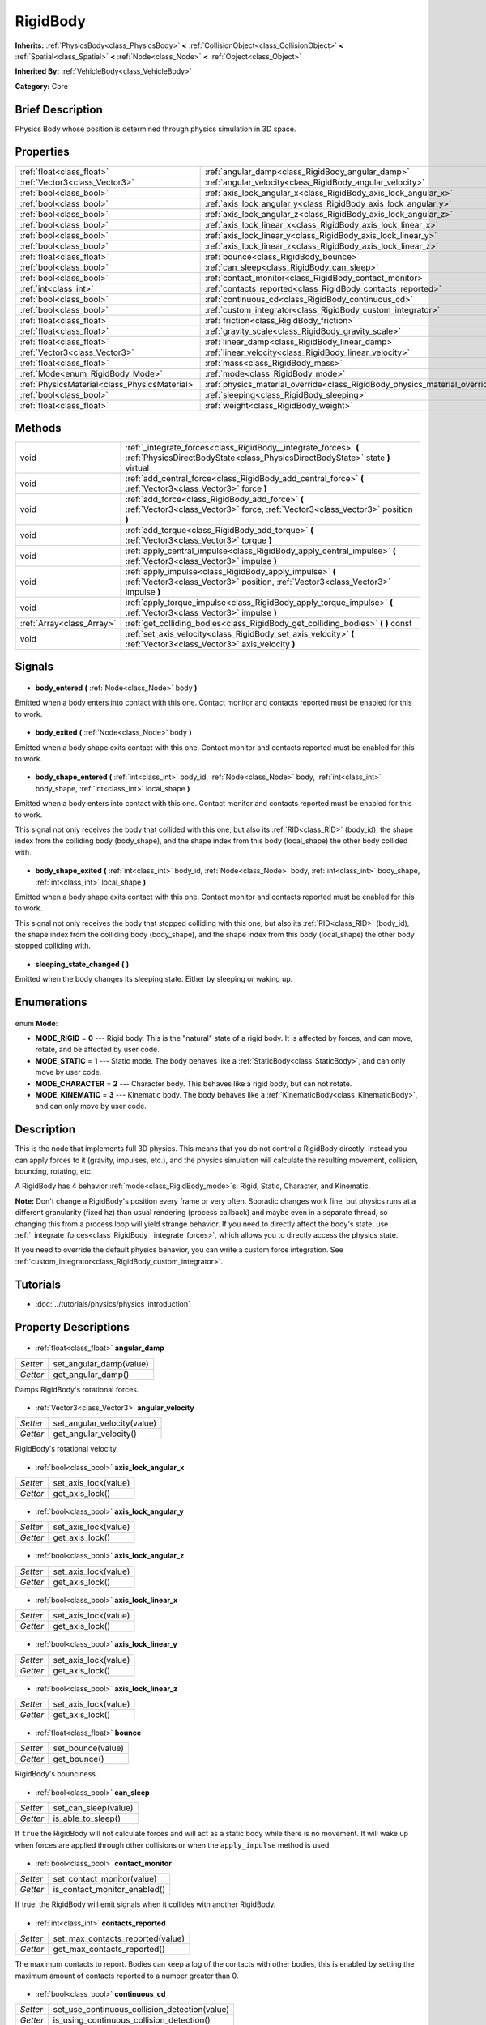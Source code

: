 .. Generated automatically by doc/tools/makerst.py in Godot's source tree.
.. DO NOT EDIT THIS FILE, but the RigidBody.xml source instead.
.. The source is found in doc/classes or modules/<name>/doc_classes.

.. _class_RigidBody:

RigidBody
=========

**Inherits:** :ref:`PhysicsBody<class_PhysicsBody>` **<** :ref:`CollisionObject<class_CollisionObject>` **<** :ref:`Spatial<class_Spatial>` **<** :ref:`Node<class_Node>` **<** :ref:`Object<class_Object>`

**Inherited By:** :ref:`VehicleBody<class_VehicleBody>`

**Category:** Core

Brief Description
-----------------

Physics Body whose position is determined through physics simulation in 3D space.

Properties
----------

+-----------------------------------------------+-----------------------------------------------------------------------------+
| :ref:`float<class_float>`                     | :ref:`angular_damp<class_RigidBody_angular_damp>`                           |
+-----------------------------------------------+-----------------------------------------------------------------------------+
| :ref:`Vector3<class_Vector3>`                 | :ref:`angular_velocity<class_RigidBody_angular_velocity>`                   |
+-----------------------------------------------+-----------------------------------------------------------------------------+
| :ref:`bool<class_bool>`                       | :ref:`axis_lock_angular_x<class_RigidBody_axis_lock_angular_x>`             |
+-----------------------------------------------+-----------------------------------------------------------------------------+
| :ref:`bool<class_bool>`                       | :ref:`axis_lock_angular_y<class_RigidBody_axis_lock_angular_y>`             |
+-----------------------------------------------+-----------------------------------------------------------------------------+
| :ref:`bool<class_bool>`                       | :ref:`axis_lock_angular_z<class_RigidBody_axis_lock_angular_z>`             |
+-----------------------------------------------+-----------------------------------------------------------------------------+
| :ref:`bool<class_bool>`                       | :ref:`axis_lock_linear_x<class_RigidBody_axis_lock_linear_x>`               |
+-----------------------------------------------+-----------------------------------------------------------------------------+
| :ref:`bool<class_bool>`                       | :ref:`axis_lock_linear_y<class_RigidBody_axis_lock_linear_y>`               |
+-----------------------------------------------+-----------------------------------------------------------------------------+
| :ref:`bool<class_bool>`                       | :ref:`axis_lock_linear_z<class_RigidBody_axis_lock_linear_z>`               |
+-----------------------------------------------+-----------------------------------------------------------------------------+
| :ref:`float<class_float>`                     | :ref:`bounce<class_RigidBody_bounce>`                                       |
+-----------------------------------------------+-----------------------------------------------------------------------------+
| :ref:`bool<class_bool>`                       | :ref:`can_sleep<class_RigidBody_can_sleep>`                                 |
+-----------------------------------------------+-----------------------------------------------------------------------------+
| :ref:`bool<class_bool>`                       | :ref:`contact_monitor<class_RigidBody_contact_monitor>`                     |
+-----------------------------------------------+-----------------------------------------------------------------------------+
| :ref:`int<class_int>`                         | :ref:`contacts_reported<class_RigidBody_contacts_reported>`                 |
+-----------------------------------------------+-----------------------------------------------------------------------------+
| :ref:`bool<class_bool>`                       | :ref:`continuous_cd<class_RigidBody_continuous_cd>`                         |
+-----------------------------------------------+-----------------------------------------------------------------------------+
| :ref:`bool<class_bool>`                       | :ref:`custom_integrator<class_RigidBody_custom_integrator>`                 |
+-----------------------------------------------+-----------------------------------------------------------------------------+
| :ref:`float<class_float>`                     | :ref:`friction<class_RigidBody_friction>`                                   |
+-----------------------------------------------+-----------------------------------------------------------------------------+
| :ref:`float<class_float>`                     | :ref:`gravity_scale<class_RigidBody_gravity_scale>`                         |
+-----------------------------------------------+-----------------------------------------------------------------------------+
| :ref:`float<class_float>`                     | :ref:`linear_damp<class_RigidBody_linear_damp>`                             |
+-----------------------------------------------+-----------------------------------------------------------------------------+
| :ref:`Vector3<class_Vector3>`                 | :ref:`linear_velocity<class_RigidBody_linear_velocity>`                     |
+-----------------------------------------------+-----------------------------------------------------------------------------+
| :ref:`float<class_float>`                     | :ref:`mass<class_RigidBody_mass>`                                           |
+-----------------------------------------------+-----------------------------------------------------------------------------+
| :ref:`Mode<enum_RigidBody_Mode>`              | :ref:`mode<class_RigidBody_mode>`                                           |
+-----------------------------------------------+-----------------------------------------------------------------------------+
| :ref:`PhysicsMaterial<class_PhysicsMaterial>` | :ref:`physics_material_override<class_RigidBody_physics_material_override>` |
+-----------------------------------------------+-----------------------------------------------------------------------------+
| :ref:`bool<class_bool>`                       | :ref:`sleeping<class_RigidBody_sleeping>`                                   |
+-----------------------------------------------+-----------------------------------------------------------------------------+
| :ref:`float<class_float>`                     | :ref:`weight<class_RigidBody_weight>`                                       |
+-----------------------------------------------+-----------------------------------------------------------------------------+

Methods
-------

+----------------------------+---------------------------------------------------------------------------------------------------------------------------------------------------+
| void                       | :ref:`_integrate_forces<class_RigidBody__integrate_forces>` **(** :ref:`PhysicsDirectBodyState<class_PhysicsDirectBodyState>` state **)** virtual |
+----------------------------+---------------------------------------------------------------------------------------------------------------------------------------------------+
| void                       | :ref:`add_central_force<class_RigidBody_add_central_force>` **(** :ref:`Vector3<class_Vector3>` force **)**                                       |
+----------------------------+---------------------------------------------------------------------------------------------------------------------------------------------------+
| void                       | :ref:`add_force<class_RigidBody_add_force>` **(** :ref:`Vector3<class_Vector3>` force, :ref:`Vector3<class_Vector3>` position **)**               |
+----------------------------+---------------------------------------------------------------------------------------------------------------------------------------------------+
| void                       | :ref:`add_torque<class_RigidBody_add_torque>` **(** :ref:`Vector3<class_Vector3>` torque **)**                                                    |
+----------------------------+---------------------------------------------------------------------------------------------------------------------------------------------------+
| void                       | :ref:`apply_central_impulse<class_RigidBody_apply_central_impulse>` **(** :ref:`Vector3<class_Vector3>` impulse **)**                             |
+----------------------------+---------------------------------------------------------------------------------------------------------------------------------------------------+
| void                       | :ref:`apply_impulse<class_RigidBody_apply_impulse>` **(** :ref:`Vector3<class_Vector3>` position, :ref:`Vector3<class_Vector3>` impulse **)**     |
+----------------------------+---------------------------------------------------------------------------------------------------------------------------------------------------+
| void                       | :ref:`apply_torque_impulse<class_RigidBody_apply_torque_impulse>` **(** :ref:`Vector3<class_Vector3>` impulse **)**                               |
+----------------------------+---------------------------------------------------------------------------------------------------------------------------------------------------+
| :ref:`Array<class_Array>`  | :ref:`get_colliding_bodies<class_RigidBody_get_colliding_bodies>` **(** **)** const                                                               |
+----------------------------+---------------------------------------------------------------------------------------------------------------------------------------------------+
| void                       | :ref:`set_axis_velocity<class_RigidBody_set_axis_velocity>` **(** :ref:`Vector3<class_Vector3>` axis_velocity **)**                               |
+----------------------------+---------------------------------------------------------------------------------------------------------------------------------------------------+

Signals
-------

  .. _class_RigidBody_body_entered:

- **body_entered** **(** :ref:`Node<class_Node>` body **)**

Emitted when a body enters into contact with this one. Contact monitor and contacts reported must be enabled for this to work.

  .. _class_RigidBody_body_exited:

- **body_exited** **(** :ref:`Node<class_Node>` body **)**

Emitted when a body shape exits contact with this one. Contact monitor and contacts reported must be enabled for this to work.

  .. _class_RigidBody_body_shape_entered:

- **body_shape_entered** **(** :ref:`int<class_int>` body_id, :ref:`Node<class_Node>` body, :ref:`int<class_int>` body_shape, :ref:`int<class_int>` local_shape **)**

Emitted when a body enters into contact with this one. Contact monitor and contacts reported must be enabled for this to work.

This signal not only receives the body that collided with this one, but also its :ref:`RID<class_RID>` (body_id), the shape index from the colliding body (body_shape), and the shape index from this body (local_shape) the other body collided with.

  .. _class_RigidBody_body_shape_exited:

- **body_shape_exited** **(** :ref:`int<class_int>` body_id, :ref:`Node<class_Node>` body, :ref:`int<class_int>` body_shape, :ref:`int<class_int>` local_shape **)**

Emitted when a body shape exits contact with this one. Contact monitor and contacts reported must be enabled for this to work.

This signal not only receives the body that stopped colliding with this one, but also its :ref:`RID<class_RID>` (body_id), the shape index from the colliding body (body_shape), and the shape index from this body (local_shape) the other body stopped colliding with.

  .. _class_RigidBody_sleeping_state_changed:

- **sleeping_state_changed** **(** **)**

Emitted when the body changes its sleeping state. Either by sleeping or waking up.

Enumerations
------------

  .. _enum_RigidBody_Mode:

enum **Mode**:

- **MODE_RIGID** = **0** --- Rigid body. This is the "natural" state of a rigid body. It is affected by forces, and can move, rotate, and be affected by user code.
- **MODE_STATIC** = **1** --- Static mode. The body behaves like a :ref:`StaticBody<class_StaticBody>`, and can only move by user code.
- **MODE_CHARACTER** = **2** --- Character body. This behaves like a rigid body, but can not rotate.
- **MODE_KINEMATIC** = **3** --- Kinematic body. The body behaves like a :ref:`KinematicBody<class_KinematicBody>`, and can only move by user code.

Description
-----------

This is the node that implements full 3D physics. This means that you do not control a RigidBody directly. Instead you can apply forces to it (gravity, impulses, etc.), and the physics simulation will calculate the resulting movement, collision, bouncing, rotating, etc.

A RigidBody has 4 behavior :ref:`mode<class_RigidBody_mode>`\ s: Rigid, Static, Character, and Kinematic.

**Note:** Don't change a RigidBody's position every frame or very often. Sporadic changes work fine, but physics runs at a different granularity (fixed hz) than usual rendering (process callback) and maybe even in a separate thread, so changing this from a process loop will yield strange behavior. If you need to directly affect the body's state, use :ref:`_integrate_forces<class_RigidBody__integrate_forces>`, which allows you to directly access the physics state.

If you need to override the default physics behavior, you can write a custom force integration. See :ref:`custom_integrator<class_RigidBody_custom_integrator>`.

Tutorials
---------

- :doc:`../tutorials/physics/physics_introduction`
Property Descriptions
---------------------

  .. _class_RigidBody_angular_damp:

- :ref:`float<class_float>` **angular_damp**

+----------+-------------------------+
| *Setter* | set_angular_damp(value) |
+----------+-------------------------+
| *Getter* | get_angular_damp()      |
+----------+-------------------------+

Damps RigidBody's rotational forces.

  .. _class_RigidBody_angular_velocity:

- :ref:`Vector3<class_Vector3>` **angular_velocity**

+----------+-----------------------------+
| *Setter* | set_angular_velocity(value) |
+----------+-----------------------------+
| *Getter* | get_angular_velocity()      |
+----------+-----------------------------+

RigidBody's rotational velocity.

  .. _class_RigidBody_axis_lock_angular_x:

- :ref:`bool<class_bool>` **axis_lock_angular_x**

+----------+----------------------+
| *Setter* | set_axis_lock(value) |
+----------+----------------------+
| *Getter* | get_axis_lock()      |
+----------+----------------------+

  .. _class_RigidBody_axis_lock_angular_y:

- :ref:`bool<class_bool>` **axis_lock_angular_y**

+----------+----------------------+
| *Setter* | set_axis_lock(value) |
+----------+----------------------+
| *Getter* | get_axis_lock()      |
+----------+----------------------+

  .. _class_RigidBody_axis_lock_angular_z:

- :ref:`bool<class_bool>` **axis_lock_angular_z**

+----------+----------------------+
| *Setter* | set_axis_lock(value) |
+----------+----------------------+
| *Getter* | get_axis_lock()      |
+----------+----------------------+

  .. _class_RigidBody_axis_lock_linear_x:

- :ref:`bool<class_bool>` **axis_lock_linear_x**

+----------+----------------------+
| *Setter* | set_axis_lock(value) |
+----------+----------------------+
| *Getter* | get_axis_lock()      |
+----------+----------------------+

  .. _class_RigidBody_axis_lock_linear_y:

- :ref:`bool<class_bool>` **axis_lock_linear_y**

+----------+----------------------+
| *Setter* | set_axis_lock(value) |
+----------+----------------------+
| *Getter* | get_axis_lock()      |
+----------+----------------------+

  .. _class_RigidBody_axis_lock_linear_z:

- :ref:`bool<class_bool>` **axis_lock_linear_z**

+----------+----------------------+
| *Setter* | set_axis_lock(value) |
+----------+----------------------+
| *Getter* | get_axis_lock()      |
+----------+----------------------+

  .. _class_RigidBody_bounce:

- :ref:`float<class_float>` **bounce**

+----------+-------------------+
| *Setter* | set_bounce(value) |
+----------+-------------------+
| *Getter* | get_bounce()      |
+----------+-------------------+

RigidBody's bounciness.

  .. _class_RigidBody_can_sleep:

- :ref:`bool<class_bool>` **can_sleep**

+----------+----------------------+
| *Setter* | set_can_sleep(value) |
+----------+----------------------+
| *Getter* | is_able_to_sleep()   |
+----------+----------------------+

If ``true`` the RigidBody will not calculate forces and will act as a static body while there is no movement. It will wake up when forces are applied through other collisions or when the ``apply_impulse`` method is used.

  .. _class_RigidBody_contact_monitor:

- :ref:`bool<class_bool>` **contact_monitor**

+----------+------------------------------+
| *Setter* | set_contact_monitor(value)   |
+----------+------------------------------+
| *Getter* | is_contact_monitor_enabled() |
+----------+------------------------------+

If true, the RigidBody will emit signals when it collides with another RigidBody.

  .. _class_RigidBody_contacts_reported:

- :ref:`int<class_int>` **contacts_reported**

+----------+----------------------------------+
| *Setter* | set_max_contacts_reported(value) |
+----------+----------------------------------+
| *Getter* | get_max_contacts_reported()      |
+----------+----------------------------------+

The maximum contacts to report. Bodies can keep a log of the contacts with other bodies, this is enabled by setting the maximum amount of contacts reported to a number greater than 0.

  .. _class_RigidBody_continuous_cd:

- :ref:`bool<class_bool>` **continuous_cd**

+----------+-----------------------------------------------+
| *Setter* | set_use_continuous_collision_detection(value) |
+----------+-----------------------------------------------+
| *Getter* | is_using_continuous_collision_detection()     |
+----------+-----------------------------------------------+

If ``true`` continuous collision detection is used.

Continuous collision detection tries to predict where a moving body will collide, instead of moving it and correcting its movement if it collided. Continuous collision detection is more precise, and misses less impacts by small, fast-moving objects. Not using continuous collision detection is faster to compute, but can miss small, fast-moving objects.

  .. _class_RigidBody_custom_integrator:

- :ref:`bool<class_bool>` **custom_integrator**

+----------+----------------------------------+
| *Setter* | set_use_custom_integrator(value) |
+----------+----------------------------------+
| *Getter* | is_using_custom_integrator()     |
+----------+----------------------------------+

If ``true`` internal force integration will be disabled (like gravity or air friction) for this body. Other than collision response, the body will only move as determined by the :ref:`_integrate_forces<class_RigidBody__integrate_forces>` function, if defined.

  .. _class_RigidBody_friction:

- :ref:`float<class_float>` **friction**

+----------+---------------------+
| *Setter* | set_friction(value) |
+----------+---------------------+
| *Getter* | get_friction()      |
+----------+---------------------+

The body friction, from 0 (frictionless) to 1 (max friction).

  .. _class_RigidBody_gravity_scale:

- :ref:`float<class_float>` **gravity_scale**

+----------+--------------------------+
| *Setter* | set_gravity_scale(value) |
+----------+--------------------------+
| *Getter* | get_gravity_scale()      |
+----------+--------------------------+

This is multiplied by the global 3D gravity setting found in "Project > Project Settings > Physics > 3d" to produce RigidBody's gravity. E.g. a value of 1 will be normal gravity, 2 will apply double gravity, and 0.5 will apply half gravity to this object.

  .. _class_RigidBody_linear_damp:

- :ref:`float<class_float>` **linear_damp**

+----------+------------------------+
| *Setter* | set_linear_damp(value) |
+----------+------------------------+
| *Getter* | get_linear_damp()      |
+----------+------------------------+

RigidBody's linear damp. Default value: -1, cannot be less than -1. If this value is different from -1, any linear damp derived from the world or areas will be overridden.

  .. _class_RigidBody_linear_velocity:

- :ref:`Vector3<class_Vector3>` **linear_velocity**

+----------+----------------------------+
| *Setter* | set_linear_velocity(value) |
+----------+----------------------------+
| *Getter* | get_linear_velocity()      |
+----------+----------------------------+

RigidBody's linear velocity. Can be used sporadically, but **DON'T SET THIS IN EVERY FRAME**, because physics may run in another thread and runs at a different granularity. Use :ref:`_integrate_forces<class_RigidBody__integrate_forces>` as your process loop for precise control of the body state.

  .. _class_RigidBody_mass:

- :ref:`float<class_float>` **mass**

+----------+-----------------+
| *Setter* | set_mass(value) |
+----------+-----------------+
| *Getter* | get_mass()      |
+----------+-----------------+

RigidBody's mass.

  .. _class_RigidBody_mode:

- :ref:`Mode<enum_RigidBody_Mode>` **mode**

+----------+-----------------+
| *Setter* | set_mode(value) |
+----------+-----------------+
| *Getter* | get_mode()      |
+----------+-----------------+

The body mode from the MODE\_\* enum. Modes include: MODE_STATIC, MODE_KINEMATIC, MODE_RIGID, and MODE_CHARACTER.

  .. _class_RigidBody_physics_material_override:

- :ref:`PhysicsMaterial<class_PhysicsMaterial>` **physics_material_override**

+----------+--------------------------------------+
| *Setter* | set_physics_material_override(value) |
+----------+--------------------------------------+
| *Getter* | get_physics_material_override()      |
+----------+--------------------------------------+

  .. _class_RigidBody_sleeping:

- :ref:`bool<class_bool>` **sleeping**

+----------+---------------------+
| *Setter* | set_sleeping(value) |
+----------+---------------------+
| *Getter* | is_sleeping()       |
+----------+---------------------+

If ``true`` RigidBody is sleeping and will not calculate forces until woken up by a collision or the ``apply_impulse`` method.

  .. _class_RigidBody_weight:

- :ref:`float<class_float>` **weight**

+----------+-------------------+
| *Setter* | set_weight(value) |
+----------+-------------------+
| *Getter* | get_weight()      |
+----------+-------------------+

RigidBody's weight based on its mass and the global 3D gravity. Global values are set in "Project > Project Settings > Physics > 3d".

Method Descriptions
-------------------

  .. _class_RigidBody__integrate_forces:

- void **_integrate_forces** **(** :ref:`PhysicsDirectBodyState<class_PhysicsDirectBodyState>` state **)** virtual

Called during physics processing, allowing you to read and safely modify the simulation state for the object. By default it works in addition to the usual physics behavior, but :ref:`set_use_custom_integrator<class_RigidBody_set_use_custom_integrator>` allows you to disable the default behavior and do fully custom force integration for a body.

  .. _class_RigidBody_add_central_force:

- void **add_central_force** **(** :ref:`Vector3<class_Vector3>` force **)**

Adds a constant directional force without affecting rotation.

This is equivalent to ``add_force(force, Vector3(0,0,0))``.

  .. _class_RigidBody_add_force:

- void **add_force** **(** :ref:`Vector3<class_Vector3>` force, :ref:`Vector3<class_Vector3>` position **)**

Adds a constant force (i.e. acceleration).

  .. _class_RigidBody_add_torque:

- void **add_torque** **(** :ref:`Vector3<class_Vector3>` torque **)**

Adds a constant rotational force (i.e. a motor) without affecting position.

  .. _class_RigidBody_apply_central_impulse:

- void **apply_central_impulse** **(** :ref:`Vector3<class_Vector3>` impulse **)**

Applies a single directional impulse without affecting rotation.

This is equivalent to ``apply_impulse(Vector3(0,0,0), impulse)``.

  .. _class_RigidBody_apply_impulse:

- void **apply_impulse** **(** :ref:`Vector3<class_Vector3>` position, :ref:`Vector3<class_Vector3>` impulse **)**

Apply a positioned impulse (which will be affected by the body mass and shape). This is the equivalent of hitting a billiard ball with a cue: a force that is applied once, and only once. Both the impulse and the position are in global coordinates, and the position is relative to the object's origin.

  .. _class_RigidBody_apply_torque_impulse:

- void **apply_torque_impulse** **(** :ref:`Vector3<class_Vector3>` impulse **)**

Apply a torque impulse (which will be affected by the body mass and shape). This will rotate the body around the passed in vector.

  .. _class_RigidBody_get_colliding_bodies:

- :ref:`Array<class_Array>` **get_colliding_bodies** **(** **)** const

Return a list of the bodies colliding with this one. By default, number of max contacts reported is at 0 , see :ref:`set_max_contacts_reported<class_RigidBody_set_max_contacts_reported>` to increase it.  Note that the result of this test is not immediate after moving objects. For performance, list of collisions is updated once per frame and before the physics step. Consider using signals instead.

  .. _class_RigidBody_set_axis_velocity:

- void **set_axis_velocity** **(** :ref:`Vector3<class_Vector3>` axis_velocity **)**

Set an axis velocity. The velocity in the given vector axis will be set as the given vector length. This is useful for jumping behavior.

